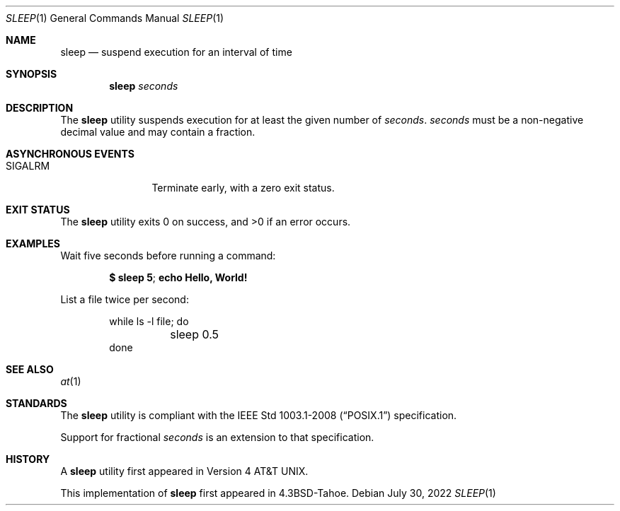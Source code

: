 .\"	$OpenBSD: sleep.1,v 1.23 2022/07/30 15:57:35 cheloha Exp $
.\"	$NetBSD: sleep.1,v 1.9 1995/07/25 19:37:43 jtc Exp $
.\"
.\" Copyright (c) 1990, 1993, 1994
.\"	The Regents of the University of California.  All rights reserved.
.\"
.\" This code is derived from software contributed to Berkeley by
.\" the Institute of Electrical and Electronics Engineers, Inc.
.\"
.\" Redistribution and use in source and binary forms, with or without
.\" modification, are permitted provided that the following conditions
.\" are met:
.\" 1. Redistributions of source code must retain the above copyright
.\"    notice, this list of conditions and the following disclaimer.
.\" 2. Redistributions in binary form must reproduce the above copyright
.\"    notice, this list of conditions and the following disclaimer in the
.\"    documentation and/or other materials provided with the distribution.
.\" 3. Neither the name of the University nor the names of its contributors
.\"    may be used to endorse or promote products derived from this software
.\"    without specific prior written permission.
.\"
.\" THIS SOFTWARE IS PROVIDED BY THE REGENTS AND CONTRIBUTORS ``AS IS'' AND
.\" ANY EXPRESS OR IMPLIED WARRANTIES, INCLUDING, BUT NOT LIMITED TO, THE
.\" IMPLIED WARRANTIES OF MERCHANTABILITY AND FITNESS FOR A PARTICULAR PURPOSE
.\" ARE DISCLAIMED.  IN NO EVENT SHALL THE REGENTS OR CONTRIBUTORS BE LIABLE
.\" FOR ANY DIRECT, INDIRECT, INCIDENTAL, SPECIAL, EXEMPLARY, OR CONSEQUENTIAL
.\" DAMAGES (INCLUDING, BUT NOT LIMITED TO, PROCUREMENT OF SUBSTITUTE GOODS
.\" OR SERVICES; LOSS OF USE, DATA, OR PROFITS; OR BUSINESS INTERRUPTION)
.\" HOWEVER CAUSED AND ON ANY THEORY OF LIABILITY, WHETHER IN CONTRACT, STRICT
.\" LIABILITY, OR TORT (INCLUDING NEGLIGENCE OR OTHERWISE) ARISING IN ANY WAY
.\" OUT OF THE USE OF THIS SOFTWARE, EVEN IF ADVISED OF THE POSSIBILITY OF
.\" SUCH DAMAGE.
.\"
.\"	@(#)sleep.1	8.3 (Berkeley) 4/18/94
.\"
.Dd $Mdocdate: July 30 2022 $
.Dt SLEEP 1
.Os
.Sh NAME
.Nm sleep
.Nd suspend execution for an interval of time
.Sh SYNOPSIS
.Nm sleep
.Ar seconds
.Sh DESCRIPTION
The
.Nm
utility suspends execution for at least the given number of
.Ar seconds .
.Ar seconds
must be a non-negative decimal value and may contain a fraction.
.Sh ASYNCHRONOUS EVENTS
.Bl -tag -width "SIGALRMXXX"
.It Dv SIGALRM
Terminate early, with a zero exit status.
.El
.Sh EXIT STATUS
.Ex -std sleep
.Sh EXAMPLES
Wait five seconds before running a command:
.Pp
.Dl $ sleep 5 ; echo Hello, World!
.Pp
List a file twice per second:
.Bd -literal -offset indent
while ls -l file; do
	sleep 0.5
done
.Ed
.Sh SEE ALSO
.Xr at 1
.Sh STANDARDS
The
.Nm
utility is compliant with the
.St -p1003.1-2008
specification.
.Pp
Support for fractional
.Ar seconds
is an extension to that specification.
.Sh HISTORY
A
.Nm
utility first appeared in
.At v4 .
.Pp
This implementation of
.Nm
first appeared in
.Bx 4.3 Tahoe .
